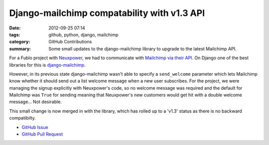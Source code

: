 Django-mailchimp compatability with v1.3 API
############################################

:date: 2012-09-25 07:14
:tags: github, python, django, mailchimp
:category: GitHub Contributions
:summary: Some small updates to the django-mailchimp library to upgrade to the latest Mailchimp API.

For a Fublo project with `Neuxpower <http://www.neuxpower.com/>`_, we had to communicate with `Mailchimp via their API <http://apidocs.mailchimp.com/>`_. On Django one of the best libraries for this is `django-mailchimp <https://github.com/piquadrat/django-mailchimp>`_.

However, in its previous state django-mailchimp wasn't able to specify a ``send_welcome`` parameter which lets Mailchimp know whether it should send out a list welcome message when a new user subscribes. For the project, we were managing the signup explicitly with Neuxpower's code, so no welcome message was required and the default for Mailchimp was ``True`` for sending meaning that Neuxpower's new customers would get hit with a double welcome message... Not desirable.

This small change is now merged in with the library, which has rolled up to a 'v1.3' status as there is no backward compatibilty.

* `GitHub Issue <https://github.com/piquadrat/django-mailchimp/issues/5>`_
* `GitHub Pull Request <https://github.com/piquadrat/django-mailchimp/pull/6>`_
